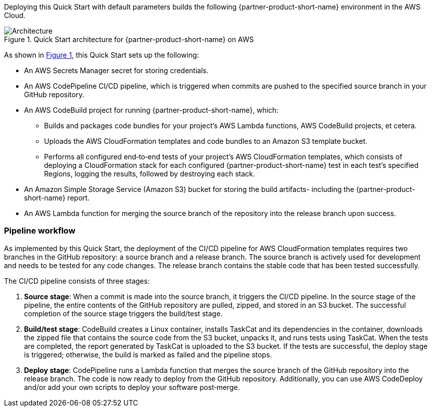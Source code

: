 :xrefstyle: short

Deploying this Quick Start with default parameters builds the following {partner-product-short-name} environment in the
AWS Cloud.

// Replace this example diagram with your own. Follow our wiki guidelines: https://w.amazon.com/bin/view/AWS_Quick_Starts/Process_for_PSAs/#HPrepareyourarchitecturediagram. Upload your source PowerPoint file to the GitHub {deployment name}/docs/images/ directory in its repository.

[#architecture1]
.Quick Start architecture for {partner-product-short-name} on AWS
image::../docs/deployment_guide/images/architecture_diagram.png[Architecture]

As shown in <<architecture1>>, this Quick Start sets up the following:

* An AWS Secrets Manager secret for storing credentials.
* An AWS CodePipeline CI/CD pipeline, which is triggered when commits are pushed to the specified source branch in your GitHub repository.
* An AWS CodeBuild project for running {partner-product-short-name}, which:
** Builds and packages code bundles for your project's AWS Lambda functions, AWS CodeBuild projects, et cetera.
** Uploads the AWS CloudFormation templates and code bundles to an Amazon S3 template bucket.
** Performs all configured end&#8209;to&#8209;end tests of your project's AWS CloudFormation templates, which consists of deploying a CloudFormation stack for each configured {partner-product-short-name} test in each test's specified Regions, logging the results, followed by destroying each stack.
* An Amazon Simple Storage Service (Amazon S3) bucket for storing the build artifacts- including the {partner-product-short-name} report.
* An AWS Lambda function for merging the source branch of the repository into the release branch upon success.

=== Pipeline workflow

As implemented by this Quick Start, the deployment of the CI/CD pipeline for AWS CloudFormation templates requires two branches in the GitHub repository: a source branch and a release branch. The source branch is actively used for development and needs to be tested for any code changes. The release branch contains the stable code that has been tested successfully.

The CI/CD pipeline consists of three stages:

. **Source stage**: When a commit is made into the source branch, it triggers the CI/CD pipeline. In the source stage of the pipeline, the entire contents of the GitHub repository are pulled, zipped, and stored in an S3 bucket. The successful completion of the source stage triggers the build/test stage.
. **Build/test stage**: CodeBuild creates a Linux container, installs TaskCat and its dependencies in the container, downloads the zipped file that contains the source code from the S3 bucket, unpacks it, and runs tests using TaskCat. When the tests are completed, the report generated by TaskCat is uploaded to the S3 bucket. If the tests are successful, the deploy stage is triggered; otherwise, the build is marked as failed and the pipeline stops.
. **Deploy stage**: CodePipeline runs a Lambda function that merges the source branch of the GitHub repository into the release branch. The code is now ready to deploy from the GitHub repository. Additionally, you can use AWS CodeDeploy and/or add your own scripts to deploy your software post&#8209;merge.
